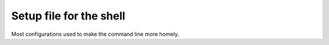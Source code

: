 Setup file for the shell
########################

Most configurations used to make the command line more homely.
